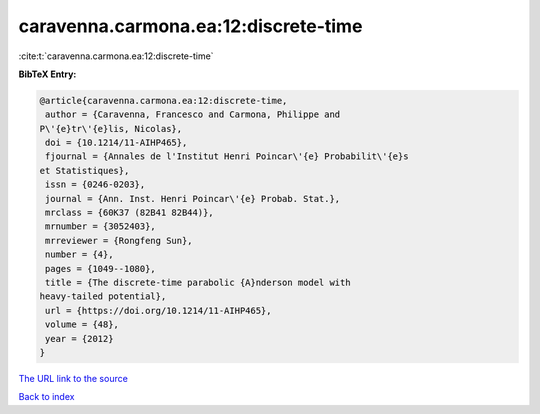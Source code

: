 caravenna.carmona.ea:12:discrete-time
=====================================

:cite:t:`caravenna.carmona.ea:12:discrete-time`

**BibTeX Entry:**

.. code-block:: bibtex

   @article{caravenna.carmona.ea:12:discrete-time,
    author = {Caravenna, Francesco and Carmona, Philippe and
   P\'{e}tr\'{e}lis, Nicolas},
    doi = {10.1214/11-AIHP465},
    fjournal = {Annales de l'Institut Henri Poincar\'{e} Probabilit\'{e}s
   et Statistiques},
    issn = {0246-0203},
    journal = {Ann. Inst. Henri Poincar\'{e} Probab. Stat.},
    mrclass = {60K37 (82B41 82B44)},
    mrnumber = {3052403},
    mrreviewer = {Rongfeng Sun},
    number = {4},
    pages = {1049--1080},
    title = {The discrete-time parabolic {A}nderson model with
   heavy-tailed potential},
    url = {https://doi.org/10.1214/11-AIHP465},
    volume = {48},
    year = {2012}
   }
`The URL link to the source <ttps://doi.org/10.1214/11-AIHP465}>`_


`Back to index <../By-Cite-Keys.html>`_
